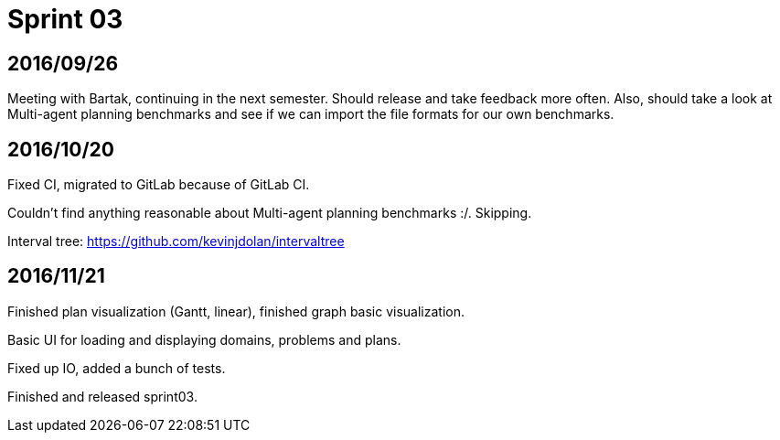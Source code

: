 = Sprint 03

== 2016/09/26

Meeting with Bartak, continuing in the next semester.
Should release and take feedback more often.
Also, should take a look at Multi-agent planning benchmarks
and see if we can import the file formats for our own benchmarks.

== 2016/10/20

Fixed CI, migrated to GitLab because of GitLab CI.

Couldn't find anything reasonable about Multi-agent planning benchmarks :/.
Skipping.

Interval tree: https://github.com/kevinjdolan/intervaltree

== 2016/11/21

Finished plan visualization (Gantt, linear), finished graph basic visualization.

Basic UI for loading and displaying domains, problems and plans.

Fixed up IO, added a bunch of tests.

Finished and released sprint03.

